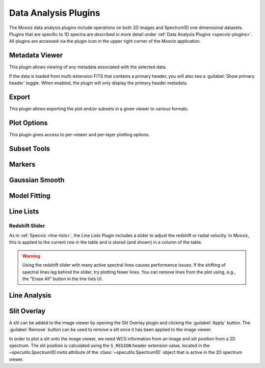 *********************
Data Analysis Plugins
*********************

The Mosviz data analysis plugins include operations on both
2D images and Spectrum1D one dimensional datasets.
Plugins that are specific to 1D spectra are described in
more detail under :ref:`Data Analysis Plugins <specviz-plugins>`. All plugins
are accessed via the plugin icon in the upper right corner of the Mosviz application.

.. _mosviz-metadata-viewer:

Metadata Viewer
===============

This plugin allows viewing of any metadata associated with the selected data.

If the data is loaded from multi-extension FITS that contains a primary header,
you will also see a :guilabel:`Show primary header` toggle. When enabled, the plugin will only
display the primary header metadata.

.. _mosviz-export-plot:

Export
======

This plugin allows exporting the plot and/or subsets in a given viewer to various formats.

.. _mosviz-plot-options:

Plot Options
============

This plugin gives access to per-viewer and per-layer plotting options.

.. seealso::

    :ref:`Image Plot Options <imviz-display-settings>`
        Documentation on Imviz display settings in the Jdaviz viewers.

.. seealso::

    :ref:`Spectral Plot Options <specviz-plot-settings>`
        Documentation on Specviz display settings in the Jdaviz viewers.

.. _mosviz-subset-plugin:

Subset Tools
============

.. seealso::

    :ref:`Subset Tools <imviz-subset-plugin>`
        Imviz documentation describing the concept of subsets in Jdaviz.

.. _imviz_export_markers:

Markers
=======

.. seealso::

    :ref:`Markers <markers-plugin>`
        Imviz documentation describing the markers plugin.

Gaussian Smooth
===============

.. seealso::

    :ref:`Gaussian Smooth <gaussian-smooth>`
        Specviz documentation on gaussian smoothing of 1D spectra.

Model Fitting
=============

.. seealso::

    :ref:`Model Fitting <model-fitting>`
        Specviz documentation on fitting spectral models.

.. _mosviz-line-lists:

Line Lists
==========

.. seealso::

    :ref:`Line Lists <line-lists>`
        Specviz documentation on line lists.

Redshift Slider
---------------

As in :ref:`Specviz <line-lists>`, the Line Lists Plugin includes a slider to adjust the redshift
or radial velocity.  In Mosviz, this is applied to the current row in the table
and is stored (and shown) in a column of the table.

.. warning::
    Using the redshift slider with many active spectral lines causes performance issues.
    If the shifting of spectral lines lag behind the slider, try plotting fewer lines.
    You can remove lines from the plot using, e.g., the "Erase All" button in the line lists UI.

.. seealso::

    :ref:`Setting Redshift/RV <mosviz-redshift>`
        Setting Redshift/RV from the Notebook in Mosviz.

Line Analysis
=============

.. seealso::

    :ref:`Line Analysis <line-analysis>`
        Specviz documentation on line analysis.

Slit Overlay
============

A slit can be added to the image viewer by opening the Slit Overlay plugin and clicking the :guilabel:`Apply` button.
The :guilabel:`Remove` button can be used to remove a slit once it has been applied to the image viewer.

In order to plot a slit onto the image viewer, we need WCS information from an image and slit position from a 2D spectrum.
The slit position is calculated using the ``S_REGION`` header extension value, located in the
`~specutils.Spectrum1D.meta` attribute of the :class:`~specutils.Spectrum1D` object
that is active in the 2D spectrum viewer.
